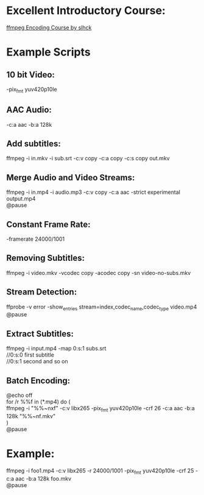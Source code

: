 * Excellent Introductory Course:
[[https://slhck.info/ffmpeg-encoding-course/][ffmpeg Encoding Course by slhck]]

* Example Scripts
** 10 bit Video: 
    -pix_fmt yuv420p10le
** AAC Audio:
    -c:a aac -b:a 128k
** Add subtitles:
    ffmpeg -i in.mkv -i sub.srt -c:v copy -c:a copy -c:s copy out.mkv
** Merge Audio and Video Streams:
    ffmpeg -i in.mp4 -i audio.mp3 -c:v copy -c:a aac -strict experimental output.mp4 \\
    @pause
** Constant Frame Rate:
    -framerate 24000/1001
** Removing Subtitles:  
    ffmpeg -i video.mkv -vcodec copy -acodec copy -sn video-no-subs.mkv
** Stream Detection:  
# Show the various streams present in a file
    ffprobe -v error -show_entries stream=index,codec_name,codec_type video.mp4 \\
    @pause
** Extract Subtitles:
    ffmpeg -i input.mp4 -map 0:s:1 subs.srt \\
    //0:s:0 first subtitle \\
    //0:s:1 second and so on 
** Batch Encoding:
    @echo off \\
    for /r %%f in (*.mp4) do ( \\
    ffmpeg -i "%%~nxf" -c:v libx265 -pix_fmt yuv420p10le -crf 26 -c:a aac -b:a 128k "%%~nf.mkv" \\
    ) \\
    @pause
    
* Example:
  ffmpeg -i foo1.mp4 -c:v libx265 -r 24000/1001 -pix_fmt yuv420p10le -crf 25 -c:a aac -b:a 128k foo.mkv \\     
  @pause

